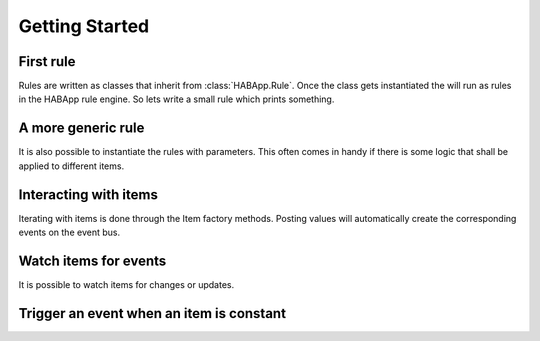 
Getting Started
==================================

First rule
------------------------------
Rules are written as classes that inherit from :class:`HABApp.Rule`. Once the class gets instantiated the will run as
rules in the HABApp rule engine. So lets write a small rule which prints something.


.. execute_code::

    # hide
    from tests import SimpleRuleRunner
    runner = SimpleRuleRunner()
    runner.set_up()
    # hide
    import HABApp

    # Rules are classes that inherit from HABApp.Rule
    class MyFirstRule(HABApp.Rule):
        def __init__(self):
            super().__init__()

            # Use run_soon to schedule things directly after instantiation,
            # don't do blocking things in __init__
            self.run_soon(self.say_something)

        def say_something(self):
            print('That was easy!')

    # Rules
    MyFirstRule()
    # hide
    runner.process_events()
    runner.tear_down()
    # hide

A more generic rule
------------------------------
It is also possible to instantiate the rules with parameters.
This often comes in handy if there is some logic that shall be applied to different items.

.. execute_code::

    # hide
    from tests import SimpleRuleRunner
    runner = SimpleRuleRunner()
    runner.set_up()
    # hide
    import HABApp

    class MyFirstRule(HABApp.Rule):
        def __init__(self, my_parameter):
            super().__init__()
            self.param = my_parameter

            self.run_soon(self.say_something)

        def say_something(self):
            print(f'Param {self.param}')

    # This is normal python code, so you can create Rule instances as you like
    for i in range(2):
        MyFirstRule(i)
    for t in ['Text 1', 'Text 2']:
        MyFirstRule(t)
    # hide
    runner.process_events()
    runner.tear_down()
    # hide


Interacting with items
------------------------------
Iterating with items is done through the Item factory methods.
Posting values will automatically create the corresponding events on the event bus.

.. execute_code::
    :header_output: Events on the event bus

    # hide
    import logging
    import sys
    root = logging.getLogger('HABApp')
    root.setLevel(logging.DEBUG)

    handler = logging.StreamHandler(sys.stdout)
    handler.setLevel(logging.DEBUG)
    formatter = logging.Formatter('[%(name)15s] %(levelname)8s | %(message)s')
    handler.setFormatter(formatter)
    root.addHandler(handler)

    from tests import SimpleRuleRunner
    runner = SimpleRuleRunner()
    runner.set_up()
    # hide
    import HABApp
    from HABApp.core.items import Item

    class MyFirstRule(HABApp.Rule):
        def __init__(self):
            super().__init__()
            # Get the item or create it if it does not exist
            self.my_item = Item.get_create_item('Item_Name')

            self.run_soon(self.say_something)

        def say_something(self):
            # Post updates to the item through the internal event bus
            self.my_item.post_value('Test')
            self.my_item.post_value('Change')

    MyFirstRule()
    # hide
    runner.process_events()
    runner.tear_down()
    # hide



Watch items for events
------------------------------
It is possible to watch items for changes or updates.


.. execute_code::

    # hide
    from HABApp.core.items import Item
    Item.get_create_item('Item_Name', initial_value='Some value')

    from tests import SimpleRuleRunner
    runner = SimpleRuleRunner()
    runner.set_up()
    # hide
    import HABApp
    from HABApp.core.items import Item
    from HABApp.core.events import ValueUpdateEvent, ValueChangeEvent

    class MyFirstRule(HABApp.Rule):
        def __init__(self):
            super().__init__()
            # Get the item or create it if it does not exist
            self.my_item = Item.get_create_item('Item_Name')

            # Run this function whenever the item receives an ValueUpdateEvent
            self.listen_event(self.my_item, self.item_updated, ValueUpdateEvent)

            # Run this function whenever the item receives an ValueChangeEvent
            self.listen_event(self.my_item, self.item_changed, ValueChangeEvent)

        # the function has 1 argument which is the event
        def item_changed(self, event: ValueChangeEvent):
            print(f'{event.name} changed from {event.old_value} to {event.value}')

        def item_updated(self, event: ValueUpdateEvent):
            print(f'{event.name} updated value: {event.value}')

    MyFirstRule()
    # hide
    i = Item.get_create_item('Item_Name')
    i.post_value('Changed value')
    runner.process_events()
    runner.tear_down()
    # hide

Trigger an event when an item is constant
------------------------------------------

.. execute_code::

    # hide
    import time, HABApp
    from tests import SimpleRuleRunner
    runner = SimpleRuleRunner()
    runner.set_up()
    HABApp.core.Items.create_item('test_watch', HABApp.core.items.Item)
    # hide

    import HABApp
    from HABApp.core.items import Item
    from HABApp.core.events import ItemNoChangeEvent

    class MyFirstRule(HABApp.Rule):
        def __init__(self):
            super().__init__()
            # Get the item or create it if it does not exist
            self.my_item = Item.get_create_item('Item_Name')

            # This will create an event if the item is 10 secs constant
            watcher = self.my_item.watch_change(10)

            # use .EVENT to always listen to the correct event
            self.listen_event(self.my_item, self.item_constant, watcher.EVENT)

        def item_constant(self, event: ItemNoChangeEvent):
            print(f'{event}')

    MyFirstRule()
    # hide
    HABApp.core.EventBus.post_event('Item_Name', ItemNoChangeEvent('Item_Name', 10))
    runner.tear_down()
    # hide


